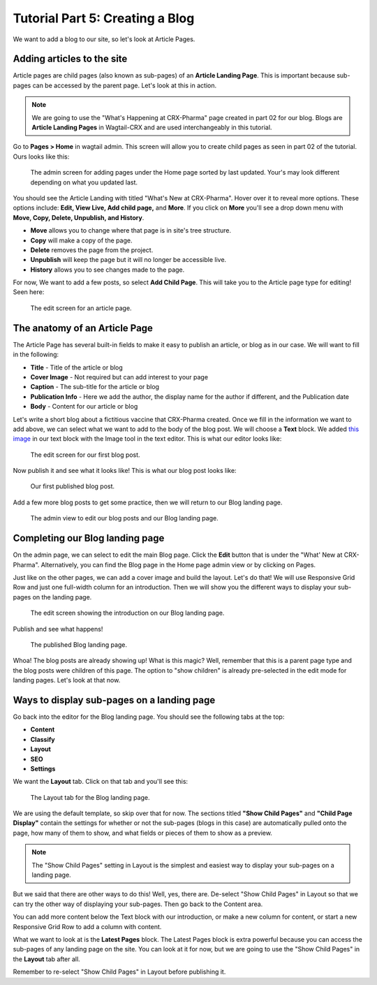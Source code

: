 Tutorial Part 5: Creating a Blog
================================

We want to add a blog to our site, so let's look at Article Pages.


Adding articles to the site
---------------------------

Article pages are child pages (also known as sub-pages) of an **Article Landing Page**. This
is important because sub-pages can be accessed by the parent page.  Let's look at this in action.

.. note::
    We are going to use the "What's Happening at CRX-Pharma" page created in part 02 for our blog.
    Blogs are **Article Landing Pages** in Wagtail-CRX and are used interchangeably in this tutorial.

Go to **Pages > Home** in wagtail admin. This screen will allow you to create child pages as seen in part 02 of the tutorial.
Ours looks like this:

.. figure:: images/tut05/blog_start.jpeg
    :alt: Screen for adding pages under the Home page.

    The admin screen for adding pages under the Home page sorted by last updated.  Your's may look different depending on what you updated last.

You should see the Article Landing with titled "What's New at CRX-Pharma". Hover over it to reveal more options.
These options include: **Edit, View Live, Add child page,** and **More**.  If you click on **More** you'll see a drop down menu
with **Move, Copy, Delete, Unpublish, and History**.

* **Move** allows you to change where that page is in site's tree structure.
* **Copy** will make a copy of the page.
* **Delete** removes the page from the project.
* **Unpublish** will keep the page but it will no longer be accessible live.
* **History** allows you to see changes made to the page.

For now, We want to add a few posts, so select **Add Child Page**. This will
take you to the Article page type for editing!  Seen here:

.. figure:: images/tut05/new_article.jpeg
    :alt: A fresh article page in edit mode.

    The edit screen for an article page.

The anatomy of an Article Page
------------------------------

The Article Page has several built-in fields to make it easy to publish an article, or blog as in our
case. We will want to fill in the following:

* **Title** - Title of the article or blog

* **Cover Image** - Not required but can add interest to your page

* **Caption** - The sub-title for the article or blog

* **Publication Info** - Here we add the author, the display name for the author if different, and the Publication date

* **Body** - Content for our article or blog

Let's write a short blog about a fictitious vaccine that CRX-Pharma created. Once we fill in the information we want to add above, we
can select what we want to add to the body of the blog post. We will choose a **Text** block.
We added `this image <https://pixabay.com/illustrations/pill-capsule-medicine-medical-1884775/>`_ in our text block with the Image tool in the text editor.
This is what our editor looks like:

.. figure:: images/tut05/blog_editor.jpeg
    :alt: The edit screen for our first blog post.

    The edit screen for our first blog post.

Now publish it and see what it looks like! This is what our blog post looks like:

.. figure:: images/tut05/blog_preview.jpeg
    :alt: Our first published blog post.

    Our first published blog post.

Add a few more blog posts to get some practice, then we will return to our Blog landing page.

.. figure:: images/tut05/blog_editor2.jpeg
    :alt: Admin view to edit our pages.

    The admin view to edit our blog posts and our Blog landing page.

Completing our Blog landing page
--------------------------------

On the admin page, we can select to edit the main Blog page. Click the **Edit** button that is under the "What' New at CRX-Pharma".
Alternatively, you can find the Blog page in the Home page admin view or by clicking on Pages.

Just like on the other pages, we can add a cover image and build the layout. Let's do that! We will use
Responsive Grid Row and just one full-width column for an introduction. Then we will show you the different
ways to display your sub-pages on the landing page.

.. figure:: images/tut05/landing_page_editor.jpeg
    :alt: The edit screen showing our intro on Blog page

    The edit screen showing the introduction on our Blog landing page.

Publish and see what happens!

.. figure:: images/tut05/landing_page_preview.jpeg
    :alt: Our published Blog page

    The published Blog landing page.

Whoa! The blog posts are already showing up! What is this magic? Well, remember that this is a parent page type
and the blog posts were children of this page. The option to "show children" is already pre-selected in the edit mode
for landing pages. Let's look at that now.

Ways to display sub-pages on a landing page
-------------------------------------------

Go back into the editor for the Blog landing page. You should see the following tabs at the top:

* **Content**

* **Classify**

* **Layout**

* **SEO**

* **Settings**

We want the **Layout** tab. Click on that tab and you'll see this:

.. figure:: images/tut05/landing_page_settings.jpeg
    :alt: The Layout tab for the Blog landing page

    The Layout tab for the Blog landing page.

We are using the default template, so skip over that for now. The sections titled
**"Show Child Pages"** and **"Child Page Display"** contain the settings for whether or not
the sub-pages (blogs in this case) are automatically pulled onto the page, how many
of them to show, and what fields or pieces of them to show as a preview.

.. note::
    The "Show Child Pages" setting in Layout is the simplest and easiest way to display
    your sub-pages on a landing page.

But we said that there are other ways to do this! Well, yes, there are. De-select "Show Child Pages"
in Layout so that we can try the other way of displaying your sub-pages. Then go back to the Content area.

You can add more content below the Text block with our introduction, or make a new column for content, or start
a new Responsive Grid Row to add a column with content.

What we want to look at is the **Latest Pages** block. The Latest Pages block is extra powerful because you can access
the sub-pages of any landing page on the site. You can look at it for now, but we are going to use the "Show Child Pages"
in the **Layout** tab after all.

Remember to re-select "Show Child Pages" in Layout before publishing it.
